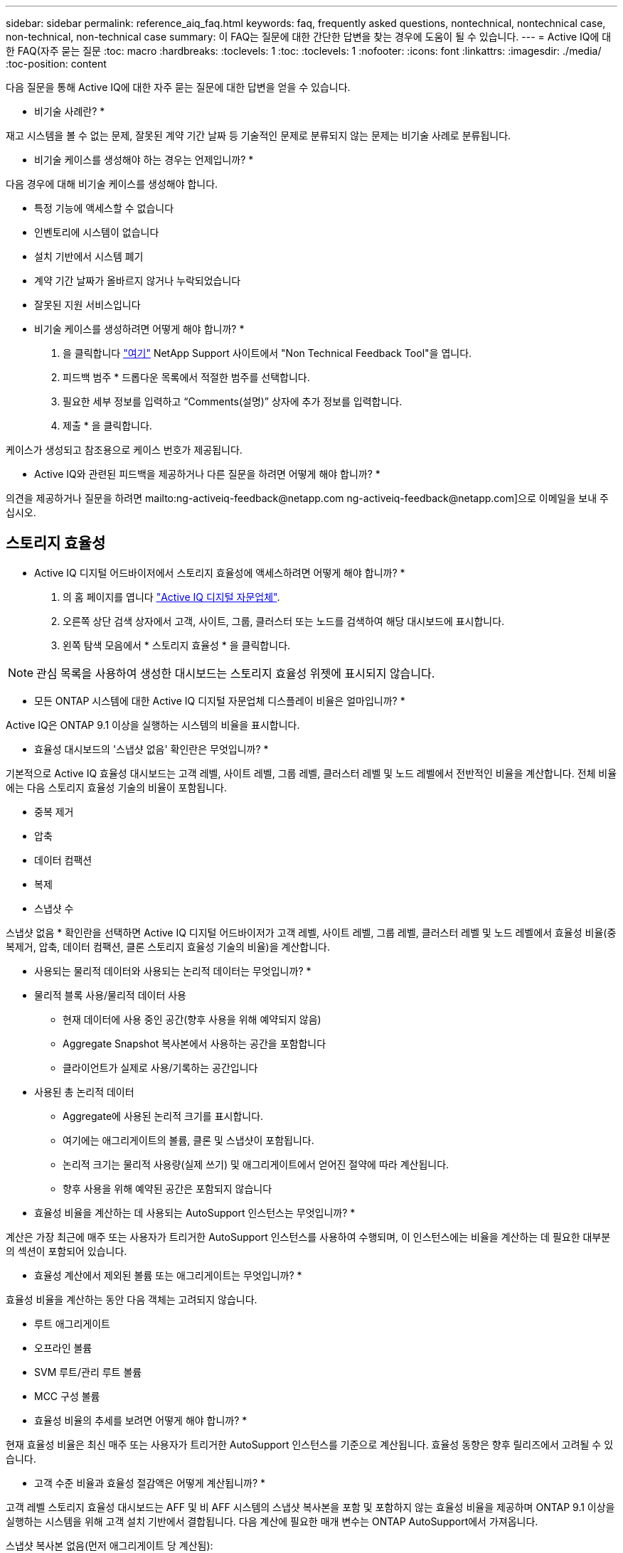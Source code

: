 ---
sidebar: sidebar 
permalink: reference_aiq_faq.html 
keywords: faq, frequently asked questions, nontechnical, nontechnical case, non-technical, non-technical case 
summary: 이 FAQ는 질문에 대한 간단한 답변을 찾는 경우에 도움이 될 수 있습니다. 
---
= Active IQ에 대한 FAQ(자주 묻는 질문
:toc: macro
:hardbreaks:
:toclevels: 1
:toc: 
:toclevels: 1
:nofooter: 
:icons: font
:linkattrs: 
:imagesdir: ./media/
:toc-position: content


[role="lead"]
다음 질문을 통해 Active IQ에 대한 자주 묻는 질문에 대한 답변을 얻을 수 있습니다.

* 비기술 사례란? *

재고 시스템을 볼 수 없는 문제, 잘못된 계약 기간 날짜 등 기술적인 문제로 분류되지 않는 문제는 비기술 사례로 분류됩니다.

* 비기술 케이스를 생성해야 하는 경우는 언제입니까? *

다음 경우에 대해 비기술 케이스를 생성해야 합니다.

* 특정 기능에 액세스할 수 없습니다
* 인벤토리에 시스템이 없습니다
* 설치 기반에서 시스템 폐기
* 계약 기간 날짜가 올바르지 않거나 누락되었습니다
* 잘못된 지원 서비스입니다


* 비기술 케이스를 생성하려면 어떻게 해야 합니까? *

. 을 클릭합니다 link:https://mysupport.netapp.com/site/help["여기"] NetApp Support 사이트에서 "Non Technical Feedback Tool"을 엽니다.
. 피드백 범주 * 드롭다운 목록에서 적절한 범주를 선택합니다.
. 필요한 세부 정보를 입력하고 “Comments(설명)” 상자에 추가 정보를 입력합니다.
. 제출 * 을 클릭합니다.


케이스가 생성되고 참조용으로 케이스 번호가 제공됩니다.

* Active IQ와 관련된 피드백을 제공하거나 다른 질문을 하려면 어떻게 해야 합니까? *

의견을 제공하거나 질문을 하려면 mailto:ng-activeiq-feedback@netapp.com [[.underline]#ng-activeiq-feedback@netapp.com#]으로 이메일을 보내 주십시오.



== 스토리지 효율성

* Active IQ 디지털 어드바이저에서 스토리지 효율성에 액세스하려면 어떻게 해야 합니까? *

. 의 홈 페이지를 엽니다 link:https://activeiq.netapp.com/?source=onlinedocs["Active IQ 디지털 자문업체"].
. 오른쪽 상단 검색 상자에서 고객, 사이트, 그룹, 클러스터 또는 노드를 검색하여 해당 대시보드에 표시합니다.
. 왼쪽 탐색 모음에서 * 스토리지 효율성 * 을 클릭합니다.



NOTE: 관심 목록을 사용하여 생성한 대시보드는 스토리지 효율성 위젯에 표시되지 않습니다.

* 모든 ONTAP 시스템에 대한 Active IQ 디지털 자문업체 디스플레이 비율은 얼마입니까? *

Active IQ은 ONTAP 9.1 이상을 실행하는 시스템의 비율을 표시합니다.

* 효율성 대시보드의 '스냅샷 없음' 확인란은 무엇입니까? *

기본적으로 Active IQ 효율성 대시보드는 고객 레벨, 사이트 레벨, 그룹 레벨, 클러스터 레벨 및 노드 레벨에서 전반적인 비율을 계산합니다. 전체 비율에는 다음 스토리지 효율성 기술의 비율이 포함됩니다.

* 중복 제거
* 압축
* 데이터 컴팩션
* 복제
* 스냅샷 수


스냅샷 없음 * 확인란을 선택하면 Active IQ 디지털 어드바이저가 고객 레벨, 사이트 레벨, 그룹 레벨, 클러스터 레벨 및 노드 레벨에서 효율성 비율(중복제거, 압축, 데이터 컴팩션, 클론 스토리지 효율성 기술의 비율)을 계산합니다.

* 사용되는 물리적 데이터와 사용되는 논리적 데이터는 무엇입니까? *

* 물리적 블록 사용/물리적 데이터 사용
+
** 현재 데이터에 사용 중인 공간(향후 사용을 위해 예약되지 않음)
** Aggregate Snapshot 복사본에서 사용하는 공간을 포함합니다
** 클라이언트가 실제로 사용/기록하는 공간입니다


* 사용된 총 논리적 데이터
+
** Aggregate에 사용된 논리적 크기를 표시합니다.
** 여기에는 애그리게이트의 볼륨, 클론 및 스냅샷이 포함됩니다.
** 논리적 크기는 물리적 사용량(실제 쓰기) 및 애그리게이트에서 얻어진 절약에 따라 계산됩니다.
** 향후 사용을 위해 예약된 공간은 포함되지 않습니다




* 효율성 비율을 계산하는 데 사용되는 AutoSupport 인스턴스는 무엇입니까? *

계산은 가장 최근에 매주 또는 사용자가 트리거한 AutoSupport 인스턴스를 사용하여 수행되며, 이 인스턴스에는 비율을 계산하는 데 필요한 대부분의 섹션이 포함되어 있습니다.

* 효율성 계산에서 제외된 볼륨 또는 애그리게이트는 무엇입니까? *

효율성 비율을 계산하는 동안 다음 객체는 고려되지 않습니다.

* 루트 애그리게이트
* 오프라인 볼륨
* SVM 루트/관리 루트 볼륨
* MCC 구성 볼륨


* 효율성 비율의 추세를 보려면 어떻게 해야 합니까? *

현재 효율성 비율은 최신 매주 또는 사용자가 트리거한 AutoSupport 인스턴스를 기준으로 계산됩니다. 효율성 동향은 향후 릴리즈에서 고려될 수 있습니다.

* 고객 수준 비율과 효율성 절감액은 어떻게 계산됩니까? *

고객 레벨 스토리지 효율성 대시보드는 AFF 및 비 AFF 시스템의 스냅샷 복사본을 포함 및 포함하지 않는 효율성 비율을 제공하며 ONTAP 9.1 이상을 실행하는 시스템을 위해 고객 설치 기반에서 결합됩니다. 다음 계산에 필요한 매개 변수는 ONTAP AutoSupport에서 가져옵니다.

스냅샷 복사본 없음(먼저 애그리게이트 당 계산됨):

|===
| * 운영 * | * 수식 * 


| 스냅샷 복사본 없이 애그리게이트 논리적 사용 | 볼륨, 클론, Aggregate의 스냅샷 복사본에서 사용하는 논리적 크기 - 스냅샷 복사본에 사용되는 논리적 크기입니다 


| 스냅샷 복사본 없이 애그리게이트 물리적 사용 | 사용된 총 물리적 크기 – (스냅샷 복사본/애그리게이트 데이터 축소 SE 비율에 사용되는 물리적 크기) 


| 스냅샷 복사본이 없는 고객 효율성 비율 | Sum [Aggregr Logical Used Without Snapshot copies for all aggregate and for all nodes of a customer]/Sum [Aggregr Physical used without Snapshot copies for all aggregate and for all nodes of a customer]:1. 합계 [고객의 모든 애그리게이트와 모든 노드에 대해 스냅샷 복사본 없이 물리적 사용됨]: 1 
|===
스냅샷 복사본:

|===
| * 운영 * | * 수식 * 


| 스냅샷 복사본이 있는 고객의 논리적 크기 | 합계 [볼륨, 클론, 스냅샷 복사본에서 사용하는 논리 크기로, 모든 애그리게이트 및 고객의 모든 노드에 대해 사용됨] 


| 스냅샷 복사본에 사용되는 고객의 물리적 크기입니다 | 합계 [모든 애그리게이트 및 고객의 모든 노드에 사용된 총 물리적 크기] 


| 스냅샷 복사본을 사용한 고객 효율성 비율 | 스냅샷 복사본 및 클론/고객 물리적 크기를 사용하는 고객의 논리적 크기 스냅샷 복사본 및 클론과 함께 사용됨: 1 
|===
효율성 기능 테이블 계산:

|===
| * 운영 * | * 수식 * 


| 고객의 물리적 공간이 사용됩니다 | 모든 애그리게이트 및 고객 모든 노드에 대해 Aggregate에서 사용하는 물리적 공간의 합계입니다 


| 스냅샷 복사본 없이 사용되는 고객의 논리적 크기입니다 | 볼륨, 클론, 스냅샷 복사본에서 사용하는 논리적 크기의 합 - 고객의 모든 노드에 대해 스냅샷 복사본이 사용하는 논리적 크기입니다 


| 스냅샷 복사본에 사용되는 고객의 논리적 크기입니다 | 볼륨, 클론, 스냅샷 복사본이 고객의 모든 노드 집계에 사용하는 논리적 크기의 합계입니다 


| 총 공간이 저장되었습니다 | 사용된 총 논리적 공간 – 사용된 총 물리적 공간 


| 중복제거 절약 | 볼륨 중복 제거로 절약되는 공간 + 고객의 모든 노드의 각 집계에 대한 인라인 제로 패턴 감지를 통해 절약된 공간 합계 


| 압축 절약 | 볼륨 압축을 통해 절약된 공간의 합계 고객 전체 노드의 각 집계에 대해 


| 컴팩션 절약 효과(ONTAP 9.1용) | 고객의 모든 노드 각각의 애그리게이트 컴팩션에 의해 절약되는 공간의 합계입니다 


| 컴팩션 절약 효과(ONTAP 9.2 이상) | 집계 데이터를 통해 절약된 공간의 합계 고객 노드의 각 집계에 대한 감소 


| FlexClone 절감 | FlexClone 볼륨에서 사용하는 논리적 크기 - FlexClone 볼륨에서 사용하는 물리적 크기 고객의 모든 노드 각각의 애그리게이트의 총 합입니다 


| 스냅샷 복사본 백업 절감액 | 고객의 모든 노드에 대한 모든 애그리게이트의 총(스냅샷 복사본이 사용하는 논리적 크기 - 스냅샷 복사본이 사용하는 물리적 크기)입니다 
|===
* 개별 효율성 절약 효과를 모두 추가한다고 해서 스토리지 효율로 절약한 총 데이터에 합산되지 않는 이유는 무엇입니까? *

절약 효율성은 볼륨 및 로컬 계층(애그리게이트)에 대한 스토리지 효율성 대시보드에 표시됩니다. 서로 다른 스토리지 개체에서 볼륨 절약 및 애그리게이트 절약 효과를 추가할 수 없습니다.

* ONTAP로 업그레이드하기 전에 스토리지 효율성이 높거나 잘못 보고된 이유는 무엇입니까? *

ONTAP의 버그로 인해 데이터 보호 볼륨이 노드에 있을 때 스토리지 효율성이 더 높게 표시됩니다. 이 문제는 ONTAP 9.3P11에서 해결되었습니다. 9.3P11 이전 버전의 ONTAP에서 업그레이드하고 데이터 보호 볼륨이 노드에 있을 때 스토리지 효율성이 올바른 값이나 낮은 값을 보고합니다.



== 용량

* Active IQ 디지털 어드바이저에서 용량을 어떻게 계산합니까? * Active IQ 디지털 어드바이저의 용량은 루트 및 스냅샷 복사본을 제외하고 클러스터 및 노드에 대해 계산됩니다

|===
| * 용량 * | * 각 집계를 추가하여 계산됨… * 


| 물리적 용량 | “Sysconfig-R”의 모든 물리적 파일(MB/blks) 


| 가용 용량 | "DF-A"의 KB(할당됨) 


| 사용된 용량(예비 공간 포함) | “DF-A”의 사용 


| 가용 용량 | “DF-A” 사용 가능 


| 물리적 용량(실제) | “AGGR-Efficiency.xml”에 사용된 총 물리적 용량 


| 논리적 용량(실제 용량) | "AGGR-Efficiency.xml" 집계 내의 볼륨, 클론 및 스냅샷 복사본에 사용되는 논리적 크기 
|===
* 로컬 계층(스냅샷 복사본으로 애그리게이트) *

|===
| * 용량 * | *… * 를 사용하여 계산됩니다 


| 가용 용량 | "DF-A"의 KB(할당됨) 


| 사용된 용량(예비 공간 포함) | “DF-A”의 사용 


| 가용 용량 | “DF-A” 사용 가능 


| 물리적 용량(실제) | “AGGR-Efficiency.xml”에 사용된 총 물리적 용량 


| 논리적 용량(실제 용량) | "AGGR-Efficiency.xml" 집계 내의 볼륨, 클론 및 스냅샷 복사본에 사용되는 논리적 크기 
|===
* 볼륨(스냅샷 복사본이 있는 볼륨) * 의 경우

|===


| * 용량 * | *… * 를 사용하여 계산됩니다 


| 볼륨 용량 | "volume.xml"의 볼륨 크기 


| 사용된 용량(예비 공간 포함) | "volume.xml"의 사용된 크기 


| 가용 용량 | "volume.xml"의 사용 가능한 크기 


| 물리적 용량(실제) | “VOL STATUS-S”에 사용된 총 물리적 용량 


| 논리적 용량(실제 용량) | "volume.xml"의 논리적 사용 크기 
|===
* 물리적 용량(실제), 논리적 용량(실제) 및 사용된 용량(예비 용량 포함)이란 무엇입니까? *

* 사용된 물리적 블록/사용된 물리적 용량(실제)
+
** 현재 데이터에 사용 중인 공간(향후 사용을 위해 예약되지 않음)
** Aggregate Snapshot 복사본에서 사용하는 공간을 포함합니다
** 클라이언트가 실제로 사용 또는 쓴 공간입니다


* 논리적 용량(유효) 논리적 데이터가 사용됩니다
+
** Aggregate에 사용된 논리적 크기를 표시합니다
** 이 애그리게이트에는 볼륨, 클론, 스냅샷 복사본이 포함됩니다.
** 논리적 크기는 물리적 사용량(실제 쓰기) 및 애그리게이트에서 얻어진 절약에 따라 계산됩니다.





NOTE: 이 공간은 나중에 사용할 수 있도록 예약된 공간을 포함하지 않습니다.

* 사용된 총 데이터/사용된 용량(예비 공간 포함)
+
** 볼륨, 메타데이터 또는 스냅샷 복사본별 애그리게이트에 사용되거나 예약된 모든 공간의 합계입니다





NOTE: 여기에는 파일 또는 볼륨 보증 유형의 볼륨에 예약된 공간이 포함됩니다. 여기에는 지연 시간 해제, 집계 블로그, 메타데이터 및 예약 정보가 포함됩니다. 지연된 가용 블록이 제거될 때까지 사용된 공간으로 표시됩니다. 이 작업이 제거되면 사용된 공간이 감소합니다.

* 용량 예측은 어떻게 계산됩니까? * 용량 예측은 지난 해 동안의 사용된 용량 데이터를 사용하여 시스템의 평균 주별 성장률을 계산합니다. 이 시스템 사용량 변경률은 현재 사용된 용량에서 추정한 다음 향후 6개월 동안 시스템 활용도가 어떻게 변화하는지 보여줍니다(총 가용 용량이 동일하게 유지된다고 가정함).

* 추가된 각 볼륨의 사용된 용량이 노드 레벨에서 집계된 사용된 용량과 일치하지 않는 이유는 무엇입니까? * 노드 레벨에서 사용된 용량에는 볼륨, 메타데이터 및 스냅샷 복사본에 의해 예약된 공간이 포함됩니다. 또한 파일 또는 볼륨 보증 유형과 같은 볼륨용으로 예약된 공간도 포함되어 있습니다. 따라서 둘 다 일치하지 않을 수 있습니다.

Active IQ 디지털 자문업체 기본 2 또는 기본 10에 용량이 표시되어 있습니까? * Active IQ에 표시되는 모든 용량은 기본 2(1024로 구분)이며 용량은 GiB/TiB입니다. ONTAP 스토리지 및 기타 NetApp 제품에도 기본 2의 용량 사용량이 표시됩니다.

StorageGRID의 경우 용량은 기본 10에 표시되고 용량 단위는 TB로 표시됩니다.
